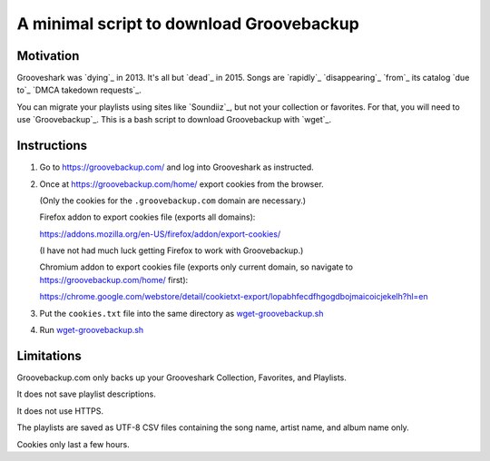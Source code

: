 =========================================
A minimal script to download Groovebackup
=========================================

----------
Motivation
----------

Grooveshark was `dying`_ in 2013.
It's all but `dead`_ in 2015.
Songs are `rapidly`_ `disappearing`_ `from`_ its catalog `due to`_ `DMCA takedown requests`_.

You can migrate your playlists using sites like `Soundiiz`_,
but not your collection or favorites.
For that, you will need to use `Groovebackup`_.
This is a bash script to download Groovebackup with `wget`_.

.. dying: http://mashable.com/2013/04/22/grooveshark-radio/
.. dead: http://www.wsj.com/articles/grooveshark-tries-to-play-by-the-rules-with-online-radio-app-1418014861
.. rapidly: https://www.reddit.com/r/grooveshark/comments/sje69/is_anyone_else_finding_that_lots_of_songs_are/
.. disappearing: https://answers.yahoo.com/question/index?qid=20120507183932AArp6Mf
.. from: https://www.reddit.com/r/groovesharkplaylists/comments/1rffzv/are_songs_still_disappearing_from_grooveshark/
.. Soundiiz: http://soundiiz.com/#/converter
.. Groovebackup: http://groovebackup.com/
.. wget: https://www.gnu.org/software/wget/
.. due to: https://www.quora.com/Is-Grooveshark-totally-not-worth-using-now-Broken?share=1
.. DMCA takedown requests: http://www.theguardian.com/music/musicblog/2011/dec/12/grooveshark-music-site

------------
Instructions
------------

#. Go to https://groovebackup.com/ and log into Grooveshark as instructed.

#. Once at https://groovebackup.com/home/ export cookies from the browser.

   (Only the cookies for the ``.groovebackup.com`` domain are necessary.)
   
   Firefox addon to export cookies file (exports all domains):
   
   https://addons.mozilla.org/en-US/firefox/addon/export-cookies/
   
   (I have not had much luck getting Firefox to work with Groovebackup.)
   
   Chromium addon to export cookies file (exports only current domain, so navigate to https://groovebackup.com/home/ first):
   
   https://chrome.google.com/webstore/detail/cookietxt-export/lopabhfecdfhgogdbojmaicoicjekelh?hl=en

#. Put the ``cookies.txt`` file into the same directory as `wget-groovebackup.sh <wget-groovebackup.sh>`_

#. Run `wget-groovebackup.sh <wget-groovebackup.sh>`_

-----------
Limitations
-----------

Groovebackup.com only backs up your Grooveshark Collection, Favorites, and Playlists.

It does not save playlist descriptions.

It does not use HTTPS.

The playlists are saved as UTF-8 CSV files
containing the song name, artist name, and album name only.

Cookies only last a few hours.
